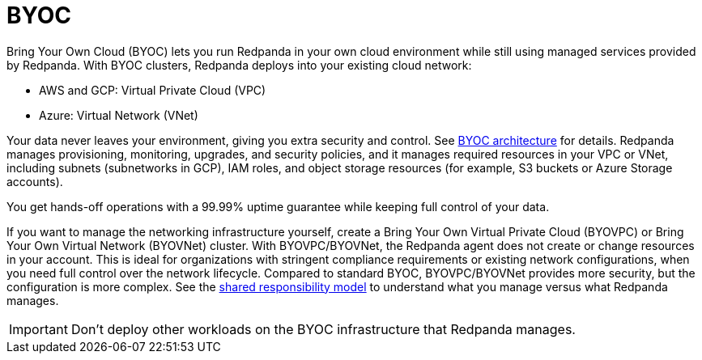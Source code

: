 = BYOC
:description: Learn how to create a Bring Your Own Cloud (BYOC), Bring Your Own Virtual Private Cloud (BYOVPC), or Bring Your Own Virtual Network (BYOVNet) cluster.
:page-layout: index
:page-aliases: deploy:deployment-option/cloud/provision-a-byoc-cluster/index.adoc


Bring Your Own Cloud (BYOC) lets you run Redpanda in your own cloud environment while still using managed services provided by Redpanda. With BYOC clusters, Redpanda deploys into your existing cloud network:

* AWS and GCP: Virtual Private Cloud (VPC)
* Azure: Virtual Network (VNet)

Your data never leaves your environment, giving you extra security and control. See xref:get-started:byoc-arch.adoc[BYOC architecture] for details. Redpanda manages provisioning, monitoring, upgrades, and security policies, and it manages required resources in your VPC or VNet, including subnets (subnetworks in GCP), IAM roles, and object storage resources (for example, S3 buckets or Azure Storage accounts). 

You get hands-off operations with a 99.99% uptime guarantee while keeping full control of your data. 

If you want to manage the networking infrastructure yourself, create a Bring Your Own Virtual Private Cloud (BYOVPC) or Bring Your Own Virtual Network (BYOVNet) cluster. With BYOVPC/BYOVNet, the Redpanda agent does not create or change resources in your account. This is ideal for organizations with stringent compliance requirements or existing network configurations, when you need full control over the network lifecycle. Compared to standard BYOC, BYOVPC/BYOVNet provides more security, but the configuration is more complex. See the xref:get-started:cloud-overview.adoc#shared-responsibility-model[shared responsibility model] to understand what you manage versus what Redpanda manages.

IMPORTANT: Don't deploy other workloads on the BYOC infrastructure that Redpanda manages.